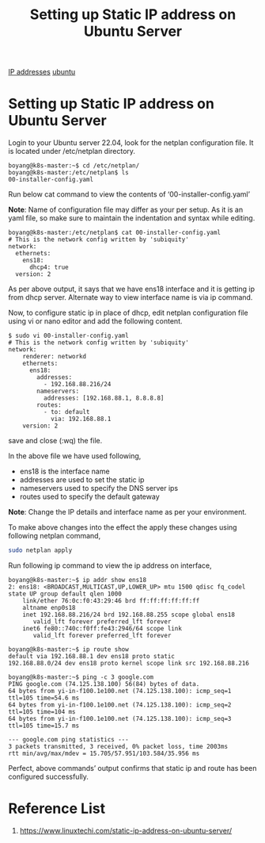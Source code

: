 :PROPERTIES:
:ID:       9c7c6f9e-d330-437e-b9f7-99b705ba9038
:END:
#+title: Setting up Static IP address on Ubuntu Server
#+filetags:  

[[id:c4fd67f4-f52c-4e9c-a564-ba3a482d4c25][IP addresses]]
[[id:803d821b-6f7d-4e07-9a1f-08c9736c7dec][ubuntu]]

* Setting up Static IP address on Ubuntu Server
Login to your Ubuntu server 22.04, look for the netplan configuration file. It is located under /etc/netplan directory.
#+begin_src console
boyang@k8s-master:~$ cd /etc/netplan/
boyang@k8s-master:/etc/netplan$ ls
00-installer-config.yaml
#+end_src

Run below cat command to view the contents of ‘00-installer-config.yaml’

*Note*: Name of configuration file may differ as your per setup. As it is an yaml file, so make sure to maintain the indentation and syntax while editing.

#+begin_src console
boyang@k8s-master:/etc/netplan$ cat 00-installer-config.yaml
# This is the network config written by 'subiquity'
network:
  ethernets:
    ens18:
      dhcp4: true
  version: 2
#+end_src

As per above output, it says that we have ens18 interface and it is getting ip from dhcp server. Alternate way to view interface name is via ip command.

Now, to configure static ip in place of dhcp, edit netplan configuration file using vi or nano editor and add the following content.

#+begin_src console
$ sudo vi 00-installer-config.yaml
# This is the network config written by 'subiquity'
network:
    renderer: networkd
    ethernets:
      ens18:
        addresses:
          - 192.168.88.216/24
        nameservers:
          addresses: [192.168.88.1, 8.8.8.8]
        routes:
          - to: default
            via: 192.168.88.1
    version: 2
#+end_src
save and close (:wq) the file.

In the above file we have used following,

+ ens18 is the interface name
+ addresses are used to set the static ip
+ nameservers used to specify the DNS server ips
+ routes used to specify the default gateway
*Note*: Change the IP details and interface name as per your environment.

To make above changes into the effect the apply these changes using following netplan command,
#+begin_src bash
sudo netplan apply
#+end_src

Run following ip command to view the ip address on interface,
#+begin_src console
boyang@k8s-master:~$ ip addr show ens18
2: ens18: <BROADCAST,MULTICAST,UP,LOWER_UP> mtu 1500 qdisc fq_codel state UP group default qlen 1000
    link/ether 76:0c:f0:43:29:46 brd ff:ff:ff:ff:ff:ff
    altname enp0s18
    inet 192.168.88.216/24 brd 192.168.88.255 scope global ens18
       valid_lft forever preferred_lft forever
    inet6 fe80::740c:f0ff:fe43:2946/64 scope link
       valid_lft forever preferred_lft forever
#+end_src

#+begin_src console
boyang@k8s-master:~$ ip route show
default via 192.168.88.1 dev ens18 proto static
192.168.88.0/24 dev ens18 proto kernel scope link src 192.168.88.216
#+end_src

#+begin_src console
boyang@k8s-master:~$ ping -c 3 google.com
PING google.com (74.125.138.100) 56(84) bytes of data.
64 bytes from yi-in-f100.1e100.net (74.125.138.100): icmp_seq=1 ttl=105 time=54.6 ms
64 bytes from yi-in-f100.1e100.net (74.125.138.100): icmp_seq=2 ttl=105 time=104 ms
64 bytes from yi-in-f100.1e100.net (74.125.138.100): icmp_seq=3 ttl=105 time=15.7 ms

--- google.com ping statistics ---
3 packets transmitted, 3 received, 0% packet loss, time 2003ms
rtt min/avg/max/mdev = 15.705/57.951/103.584/35.956 ms
#+end_src

Perfect, above commands’ output confirms that static ip and route has been configured successfully.

* Reference List
1. https://www.linuxtechi.com/static-ip-address-on-ubuntu-server/
